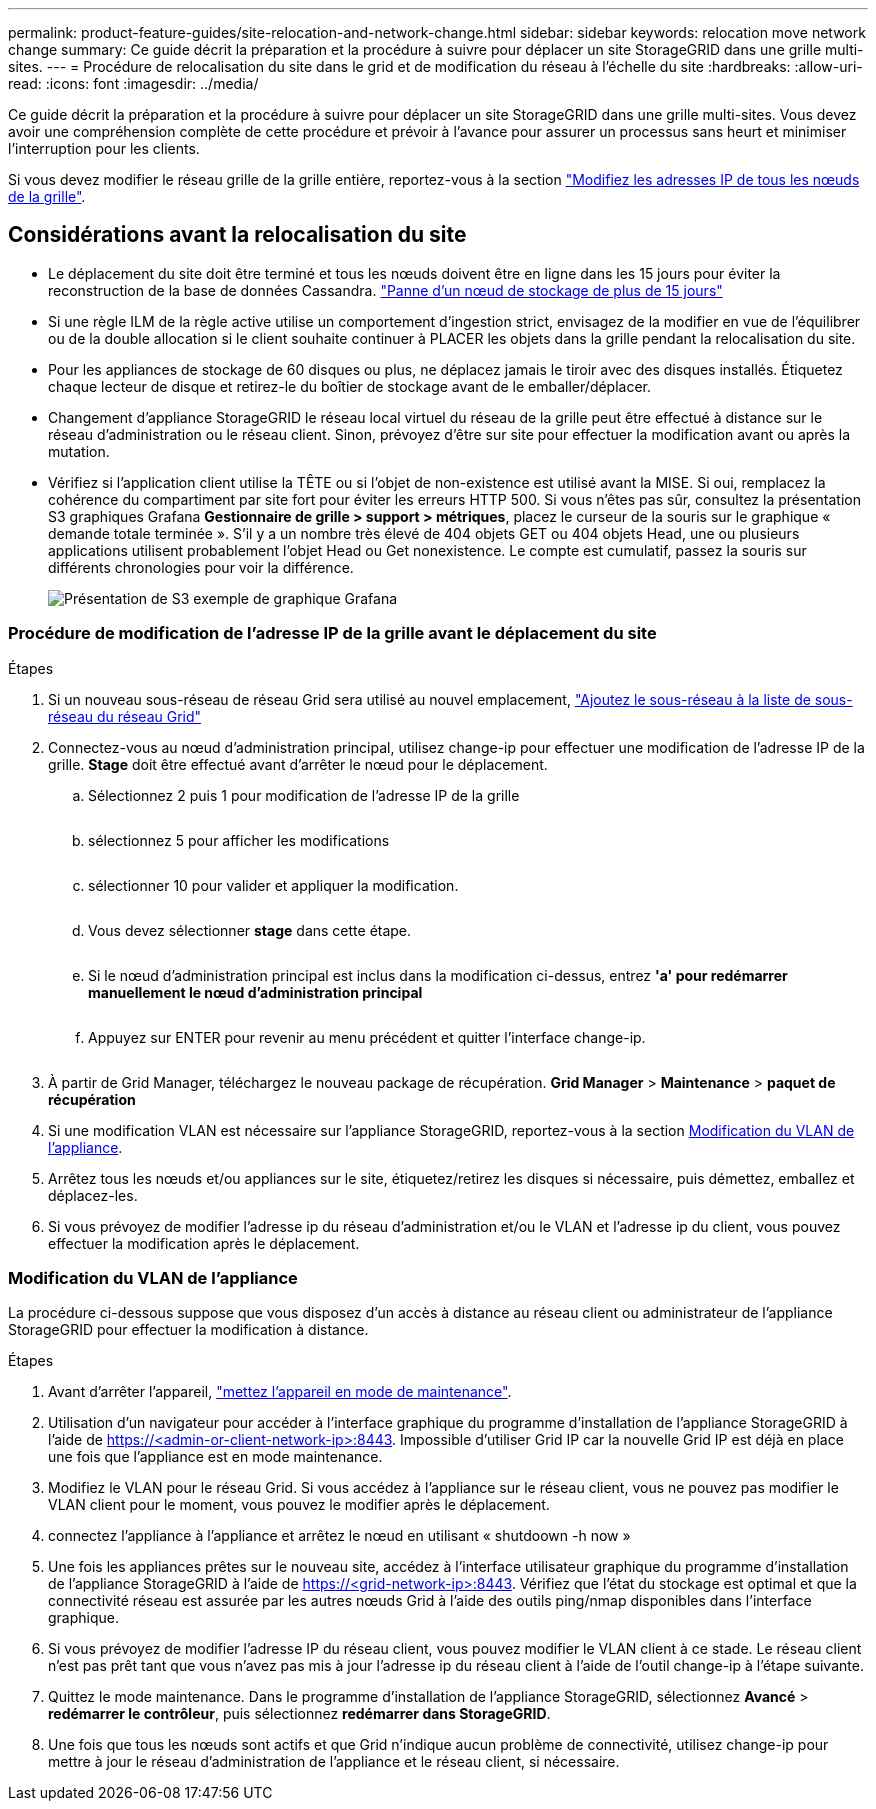 ---
permalink: product-feature-guides/site-relocation-and-network-change.html 
sidebar: sidebar 
keywords: relocation move network change 
summary: Ce guide décrit la préparation et la procédure à suivre pour déplacer un site StorageGRID dans une grille multi-sites. 
---
= Procédure de relocalisation du site dans le grid et de modification du réseau à l'échelle du site
:hardbreaks:
:allow-uri-read: 
:icons: font
:imagesdir: ../media/


[role="lead"]
Ce guide décrit la préparation et la procédure à suivre pour déplacer un site StorageGRID dans une grille multi-sites. Vous devez avoir une compréhension complète de cette procédure et prévoir à l'avance pour assurer un processus sans heurt et minimiser l'interruption pour les clients.

Si vous devez modifier le réseau grille de la grille entière, reportez-vous à la section
link:https://docs.netapp.com/us-en/storagegrid-118/maintain/changing-nodes-network-configuration.html["Modifiez les adresses IP de tous les nœuds de la grille"].



== Considérations avant la relocalisation du site

* Le déplacement du site doit être terminé et tous les nœuds doivent être en ligne dans les 15 jours pour éviter la reconstruction de la base de données Cassandra.
link:https://docs.netapp.com/us-en/storagegrid-118/maintain/recovering-storage-node-that-has-been-down-more-than-15-days.html["Panne d'un nœud de stockage de plus de 15 jours"^]
* Si une règle ILM de la règle active utilise un comportement d'ingestion strict, envisagez de la modifier en vue de l'équilibrer ou de la double allocation si le client souhaite continuer à PLACER les objets dans la grille pendant la relocalisation du site.
* Pour les appliances de stockage de 60 disques ou plus, ne déplacez jamais le tiroir avec des disques installés.  Étiquetez chaque lecteur de disque et retirez-le du boîtier de stockage avant de le emballer/déplacer.
* Changement d'appliance StorageGRID le réseau local virtuel du réseau de la grille peut être effectué à distance sur le réseau d'administration ou le réseau client.  Sinon, prévoyez d'être sur site pour effectuer la modification avant ou après la mutation.
* Vérifiez si l'application client utilise la TÊTE ou si l'objet de non-existence est utilisé avant la MISE. Si oui, remplacez la cohérence du compartiment par site fort pour éviter les erreurs HTTP 500.  Si vous n'êtes pas sûr, consultez la présentation S3 graphiques Grafana *Gestionnaire de grille > support > métriques*, placez le curseur de la souris sur le graphique « demande totale terminée ».  S'il y a un nombre très élevé de 404 objets GET ou 404 objets Head, une ou plusieurs applications utilisent probablement l'objet Head ou Get nonexistence. Le compte est cumulatif, passez la souris sur différents chronologies pour voir la différence.
+
image:site-relocation/s3-completed-request.png["Présentation de S3 exemple de graphique Grafana"]





=== Procédure de modification de l'adresse IP de la grille avant le déplacement du site

.Étapes
. Si un nouveau sous-réseau de réseau Grid sera utilisé au nouvel emplacement,
link:https://docs.netapp.com/us-en/storagegrid-118/expand/updating-subnets-for-grid-network.htmll["Ajoutez le sous-réseau à la liste de sous-réseau du réseau Grid"^]
. Connectez-vous au nœud d'administration principal, utilisez change-ip pour effectuer une modification de l'adresse IP de la grille. *Stage* doit être effectué avant d'arrêter le nœud pour le déplacement.
+
.. Sélectionnez 2 puis 1 pour modification de l'adresse IP de la grille
+
image:site-relocation/ip-change-1.png[""]

.. sélectionnez 5 pour afficher les modifications
+
image:site-relocation/ip-change-2.png[""]

.. sélectionner 10 pour valider et appliquer la modification.
+
image:site-relocation/ip-change-3.png[""]

.. Vous devez sélectionner *stage* dans cette étape.
+
image:site-relocation/ip-change-4.png[""]

.. Si le nœud d'administration principal est inclus dans la modification ci-dessus, entrez *'a' pour redémarrer manuellement le nœud d'administration principal*
+
image:site-relocation/ip-change-5.png[""]

.. Appuyez sur ENTER pour revenir au menu précédent et quitter l'interface change-ip.
+
image:site-relocation/ip-change-6.png[""]



. À partir de Grid Manager, téléchargez le nouveau package de récupération. *Grid Manager* > *Maintenance* > *paquet de récupération*
. Si une modification VLAN est nécessaire sur l'appliance StorageGRID, reportez-vous à la section <<Modification du VLAN de l'appliance>>.
. Arrêtez tous les nœuds et/ou appliances sur le site, étiquetez/retirez les disques si nécessaire, puis démettez, emballez et déplacez-les.
. Si vous prévoyez de modifier l'adresse ip du réseau d'administration et/ou le VLAN et l'adresse ip du client, vous pouvez effectuer la modification après le déplacement.




=== Modification du VLAN de l'appliance

La procédure ci-dessous suppose que vous disposez d'un accès à distance au réseau client ou administrateur de l'appliance StorageGRID pour effectuer la modification à distance.

.Étapes
. Avant d'arrêter l'appareil,
link:https://docs.netapp.com/us-en/storagegrid-appliances/commonhardware/placing-appliance-into-maintenance-mode.html["mettez l'appareil en mode de maintenance"].
. Utilisation d'un navigateur pour accéder à l'interface graphique du programme d'installation de l'appliance StorageGRID à l'aide de https://<admin-or-client-network-ip>:8443[].  Impossible d'utiliser Grid IP car la nouvelle Grid IP est déjà en place une fois que l'appliance est en mode maintenance.
. Modifiez le VLAN pour le réseau Grid.  Si vous accédez à l'appliance sur le réseau client, vous ne pouvez pas modifier le VLAN client pour le moment, vous pouvez le modifier après le déplacement.
. connectez l'appliance à l'appliance et arrêtez le nœud en utilisant « shutdoown -h now »
. Une fois les appliances prêtes sur le nouveau site, accédez à l'interface utilisateur graphique du programme d'installation de l'appliance StorageGRID à l'aide de https://<grid-network-ip>:8443[].  Vérifiez que l'état du stockage est optimal et que la connectivité réseau est assurée par les autres nœuds Grid à l'aide des outils ping/nmap disponibles dans l'interface graphique.
. Si vous prévoyez de modifier l'adresse IP du réseau client, vous pouvez modifier le VLAN client à ce stade.  Le réseau client n'est pas prêt tant que vous n'avez pas mis à jour l'adresse ip du réseau client à l'aide de l'outil change-ip à l'étape suivante.
. Quittez le mode maintenance. Dans le programme d'installation de l'appliance StorageGRID, sélectionnez *Avancé* > *redémarrer le contrôleur*, puis sélectionnez *redémarrer dans StorageGRID*.
. Une fois que tous les nœuds sont actifs et que Grid n'indique aucun problème de connectivité, utilisez change-ip pour mettre à jour le réseau d'administration de l'appliance et le réseau client, si nécessaire.

